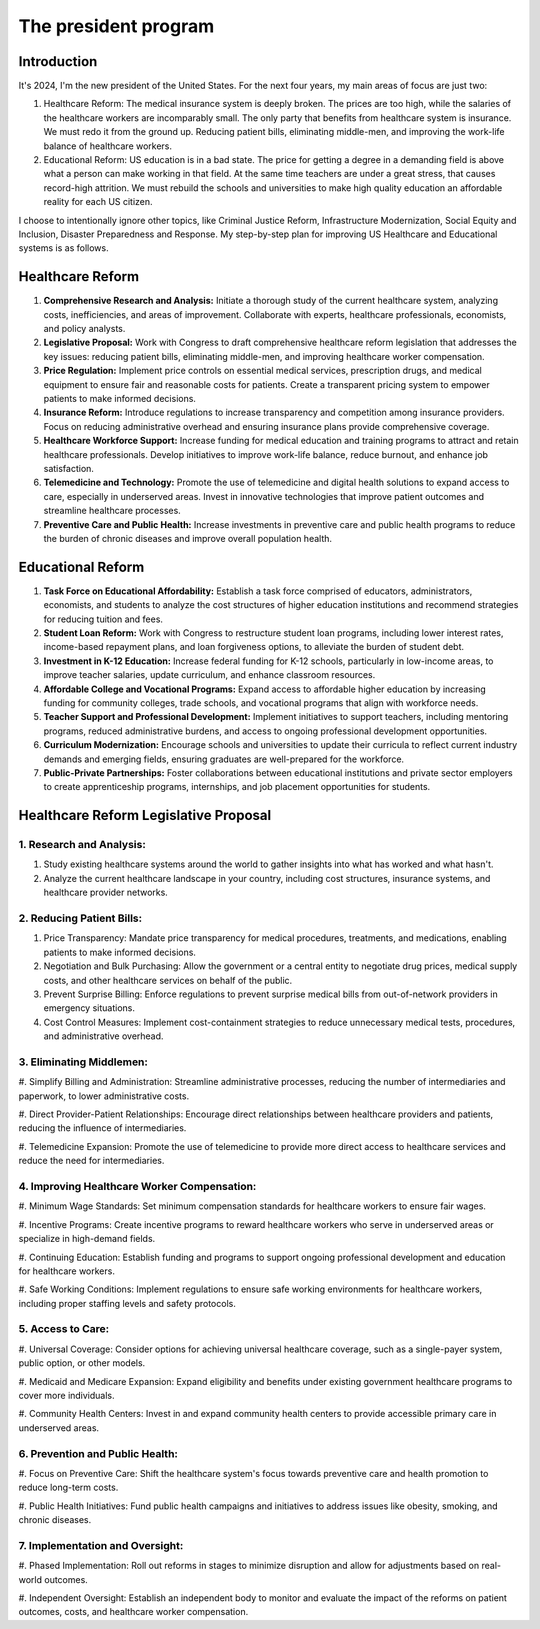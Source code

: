 The president program
=====================

.. _h.77zvlvg5po6b:

Introduction
------------

It's 2024, I'm the new president of the United States. For the next four
years, my main areas of focus are just two:

#. Healthcare Reform: The medical insurance system is deeply broken. The
   prices are too high, while the salaries of the healthcare workers are
   incomparably small. The only party that benefits from healthcare
   system is insurance. We must redo it from the ground up. Reducing
   patient bills, eliminating middle-men, and improving the work-life
   balance of healthcare workers.
#. Educational Reform: US education is in a bad state. The price for
   getting a degree in a demanding field is above what a person can make
   working in that field. At the same time teachers are under a great
   stress, that causes record-high attrition. We must rebuild the
   schools and universities to make high quality education an affordable
   reality for each US citizen.

I choose to intentionally ignore other topics, like Criminal Justice
Reform, Infrastructure Modernization, Social Equity and Inclusion,
Disaster Preparedness and Response. My step-by-step plan for improving
US Healthcare and Educational systems is as follows.

.. _h.3n2geraydm0j:

Healthcare Reform
-----------------

#. **Comprehensive Research and Analysis:** Initiate a thorough study of
   the current healthcare system, analyzing costs, inefficiencies, and
   areas of improvement. Collaborate with experts, healthcare
   professionals, economists, and policy analysts.
#. **Legislative Proposal:** Work with Congress to draft comprehensive
   healthcare reform legislation that addresses the key issues: reducing
   patient bills, eliminating middle-men, and improving healthcare
   worker compensation.
#. **Price Regulation:** Implement price controls on essential medical
   services, prescription drugs, and medical equipment to ensure fair
   and reasonable costs for patients. Create a transparent pricing
   system to empower patients to make informed decisions.
#. **Insurance Reform:** Introduce regulations to increase transparency
   and competition among insurance providers. Focus on reducing
   administrative overhead and ensuring insurance plans provide
   comprehensive coverage.
#. **Healthcare Workforce Support:** Increase funding for medical
   education and training programs to attract and retain healthcare
   professionals. Develop initiatives to improve work-life balance,
   reduce burnout, and enhance job satisfaction.
#. **Telemedicine and Technology:** Promote the use of telemedicine and
   digital health solutions to expand access to care, especially in
   underserved areas. Invest in innovative technologies that improve
   patient outcomes and streamline healthcare processes.
#. **Preventive Care and Public Health:** Increase investments in
   preventive care and public health programs to reduce the burden of
   chronic diseases and improve overall population health.

.. _h.di0hsj21fis:

Educational Reform
------------------

#. **Task Force on Educational Affordability:** Establish a task force
   comprised of educators, administrators, economists, and students to
   analyze the cost structures of higher education institutions and
   recommend strategies for reducing tuition and fees.
#. **Student Loan Reform:** Work with Congress to restructure student
   loan programs, including lower interest rates, income-based repayment
   plans, and loan forgiveness options, to alleviate the burden of
   student debt.
#. **Investment in K-12 Education:** Increase federal funding for K-12
   schools, particularly in low-income areas, to improve teacher
   salaries, update curriculum, and enhance classroom resources.
#. **Affordable College and Vocational Programs:** Expand access to
   affordable higher education by increasing funding for community
   colleges, trade schools, and vocational programs that align with
   workforce needs.
#. **Teacher Support and Professional Development:** Implement
   initiatives to support teachers, including mentoring programs,
   reduced administrative burdens, and access to ongoing professional
   development opportunities.
#. **Curriculum Modernization:** Encourage schools and universities to
   update their curricula to reflect current industry demands and
   emerging fields, ensuring graduates are well-prepared for the
   workforce.
#. **Public-Private Partnerships:** Foster collaborations between
   educational institutions and private sector employers to create
   apprenticeship programs, internships, and job placement opportunities
   for students.

.. _h.x6qnmbiae59e:

Healthcare Reform Legislative Proposal
--------------------------------------

.. _h.728gsrbs5ohs:

1. Research and Analysis:
~~~~~~~~~~~~~~~~~~~~~~~~~

#. Study existing healthcare systems around the world to gather insights
   into what has worked and what hasn't.
#. Analyze the current healthcare landscape in your country, including
   cost structures, insurance systems, and healthcare provider networks.

.. _h.red6fsem1v7u:

2. Reducing Patient Bills:
~~~~~~~~~~~~~~~~~~~~~~~~~~

#. Price Transparency: Mandate price transparency for medical
   procedures, treatments, and medications, enabling patients to make
   informed decisions.
#. Negotiation and Bulk Purchasing: Allow the government or a central
   entity to negotiate drug prices, medical supply costs, and other
   healthcare services on behalf of the public.
#. Prevent Surprise Billing: Enforce regulations to prevent surprise
   medical bills from out-of-network providers in emergency situations.
#. Cost Control Measures: Implement cost-containment strategies to
   reduce unnecessary medical tests, procedures, and administrative
   overhead.

.. _h.5psi9a9plapu:

3. Eliminating Middlemen:
~~~~~~~~~~~~~~~~~~~~~~~~~

#. Simplify Billing and Administration: Streamline administrative
processes, reducing the number of intermediaries and paperwork, to lower
administrative costs.

#. Direct Provider-Patient Relationships: Encourage direct
relationships between healthcare providers and patients, reducing the
influence of intermediaries.

#. Telemedicine Expansion: Promote the use of telemedicine to provide
more direct access to healthcare services and reduce the need for
intermediaries.

.. _h.f5ptt9ebjaht:

4. Improving Healthcare Worker Compensation:
~~~~~~~~~~~~~~~~~~~~~~~~~~~~~~~~~~~~~~~~~~~~

#. Minimum Wage Standards: Set minimum compensation standards for
healthcare workers to ensure fair wages.

#. Incentive Programs: Create incentive programs to reward healthcare
workers who serve in underserved areas or specialize in high-demand
fields.

#. Continuing Education: Establish funding and programs to support
ongoing professional development and education for healthcare workers.

#. Safe Working Conditions: Implement regulations to ensure safe
working environments for healthcare workers, including proper staffing
levels and safety protocols.

.. _h.cuhtwidqa9w7:

5. Access to Care:
~~~~~~~~~~~~~~~~~~

#. Universal Coverage: Consider options for achieving universal
healthcare coverage, such as a single-payer system, public option, or
other models.

#. Medicaid and Medicare Expansion: Expand eligibility and benefits
under existing government healthcare programs to cover more individuals.

#. Community Health Centers: Invest in and expand community health
centers to provide accessible primary care in underserved areas.

.. _h.rl6sujsvnf05:

6. Prevention and Public Health:
~~~~~~~~~~~~~~~~~~~~~~~~~~~~~~~~

#. Focus on Preventive Care: Shift the healthcare system's focus
towards preventive care and health promotion to reduce long-term costs.

#. Public Health Initiatives: Fund public health campaigns and
initiatives to address issues like obesity, smoking, and chronic
diseases.

.. _h.37pxtj7l150w:

7. Implementation and Oversight:
~~~~~~~~~~~~~~~~~~~~~~~~~~~~~~~~

#. Phased Implementation: Roll out reforms in stages to minimize
disruption and allow for adjustments based on real-world outcomes.

#. Independent Oversight: Establish an independent body to monitor
and evaluate the impact of the reforms on patient outcomes, costs, and
healthcare worker compensation.
